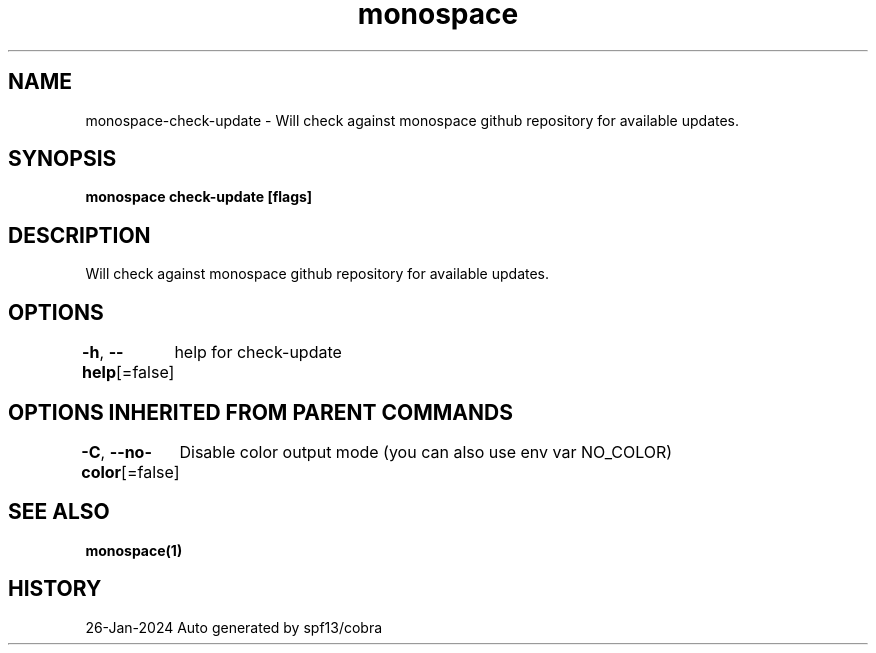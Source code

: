 .nh
.TH "monospace" "1" "Jan 2024" "Auto generated by spf13/cobra" ""

.SH NAME
.PP
monospace-check-update - Will check against monospace github repository for available updates.


.SH SYNOPSIS
.PP
\fBmonospace check-update [flags]\fP


.SH DESCRIPTION
.PP
Will check against monospace github repository for available updates.


.SH OPTIONS
.PP
\fB-h\fP, \fB--help\fP[=false]
	help for check-update


.SH OPTIONS INHERITED FROM PARENT COMMANDS
.PP
\fB-C\fP, \fB--no-color\fP[=false]
	Disable color output mode (you can also use env var NO_COLOR)


.SH SEE ALSO
.PP
\fBmonospace(1)\fP


.SH HISTORY
.PP
26-Jan-2024 Auto generated by spf13/cobra
